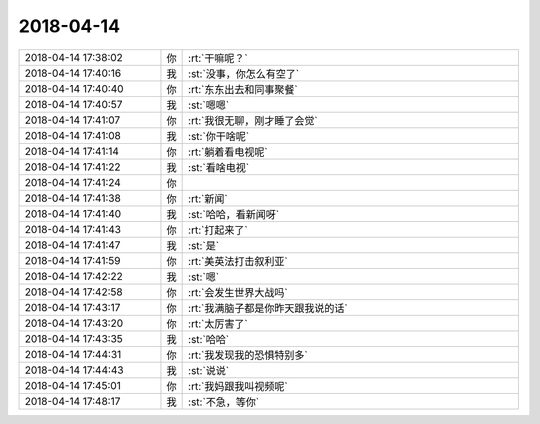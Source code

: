 2018-04-14
-------------

.. list-table::
   :widths: 25, 1, 60

   * - 2018-04-14 17:38:02
     - 你
     - :rt:`干嘛呢？`
   * - 2018-04-14 17:40:16
     - 我
     - :st:`没事，你怎么有空了`
   * - 2018-04-14 17:40:40
     - 你
     - :rt:`东东出去和同事聚餐`
   * - 2018-04-14 17:40:57
     - 我
     - :st:`嗯嗯`
   * - 2018-04-14 17:41:07
     - 你
     - :rt:`我很无聊，刚才睡了会觉`
   * - 2018-04-14 17:41:08
     - 我
     - :st:`你干啥呢`
   * - 2018-04-14 17:41:14
     - 你
     - :rt:`躺着看电视呢`
   * - 2018-04-14 17:41:22
     - 我
     - :st:`看啥电视`
   * - 2018-04-14 17:41:24
     - 你
     - .. image:: /images/271543.jpg
          :width: 100px
   * - 2018-04-14 17:41:38
     - 你
     - :rt:`新闻`
   * - 2018-04-14 17:41:40
     - 我
     - :st:`哈哈，看新闻呀`
   * - 2018-04-14 17:41:43
     - 你
     - :rt:`打起来了`
   * - 2018-04-14 17:41:47
     - 我
     - :st:`是`
   * - 2018-04-14 17:41:59
     - 你
     - :rt:`美英法打击叙利亚`
   * - 2018-04-14 17:42:22
     - 我
     - :st:`嗯`
   * - 2018-04-14 17:42:58
     - 你
     - :rt:`会发生世界大战吗`
   * - 2018-04-14 17:43:17
     - 你
     - :rt:`我满脑子都是你昨天跟我说的话`
   * - 2018-04-14 17:43:20
     - 你
     - :rt:`太厉害了`
   * - 2018-04-14 17:43:35
     - 我
     - :st:`哈哈`
   * - 2018-04-14 17:44:31
     - 你
     - :rt:`我发现我的恐惧特别多`
   * - 2018-04-14 17:44:43
     - 我
     - :st:`说说`
   * - 2018-04-14 17:45:01
     - 你
     - :rt:`我妈跟我叫视频呢`
   * - 2018-04-14 17:48:17
     - 我
     - :st:`不急，等你`